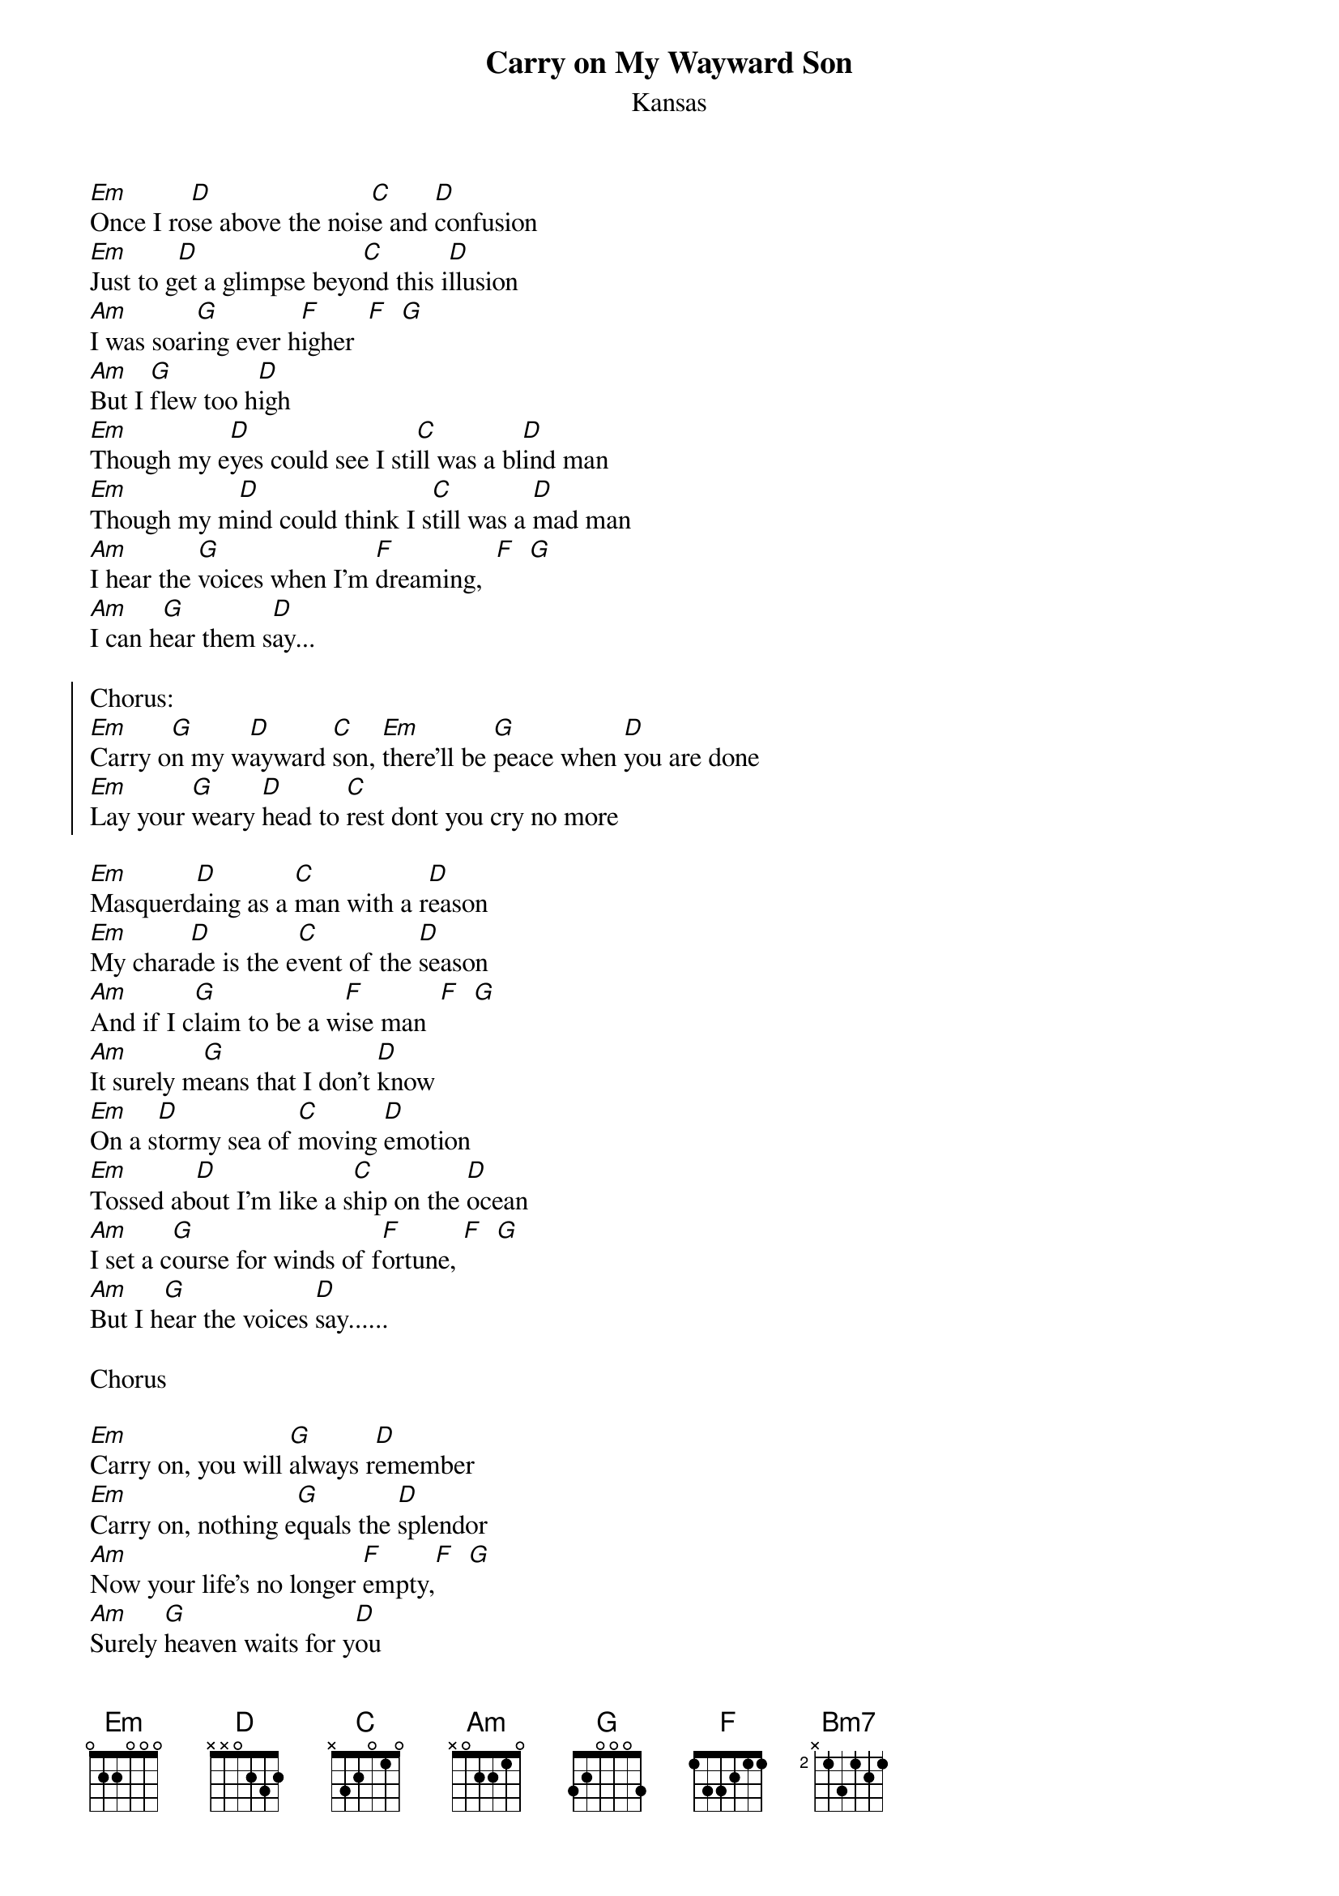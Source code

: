 {t:Carry on My Wayward Son}
{st:Kansas}

[Em]Once I ro[D]se above the nois[C]e and [D]confusion
[Em]Just to g[D]et a glimpse beyo[C]nd this i[D]llusion
[Am]I was soar[G]ing ever h[F]igher  [F]  [G]
[Am]But I [G]flew too h[D]igh
[Em]Though my e[D]yes could see I sti[C]ll was a bl[D]ind man
[Em]Though my m[D]ind could think I s[C]till was a [D]mad man
[Am]I hear the [G]voices when I'm [F]dreaming,  [F]  [G]
[Am]I can h[G]ear them s[D]ay...

{soc}
Chorus:
[Em]Carry o[G]n my w[D]ayward [C]son, [Em]there'll be [G]peace when [D]you are done
[Em]Lay your [G]weary [D]head to [C]rest dont you cry no more
{eoc}

[Em]Masquerd[D]aing as a [C]man with a r[D]eason
[Em]My chara[D]de is the e[C]vent of the [D]season
[Am]And if I c[G]laim to be a w[F]ise man  [F]  [G]
[Am]It surely m[G]eans that I don't [D]know
[Em]On a s[D]tormy sea of [C]moving [D]emotion
[Em]Tossed ab[D]out I'm like a s[C]hip on the [D]ocean
[Am]I set a c[G]ourse for winds of f[F]ortune, [F]  [G]
[Am]But I h[G]ear the voices [D]say......

Chorus

[Em]Carry on, you will [G]always r[D]emember
[Em]Carry on, nothing e[G]quals the [D]splendor
[Am]Now your life's no longer [F]empty,[F]  [G]
[Am]Surely [G]heaven waits for y[D]ou

Chorus minus last line

LAST LINE:
dont you cry no [Bm7]more
